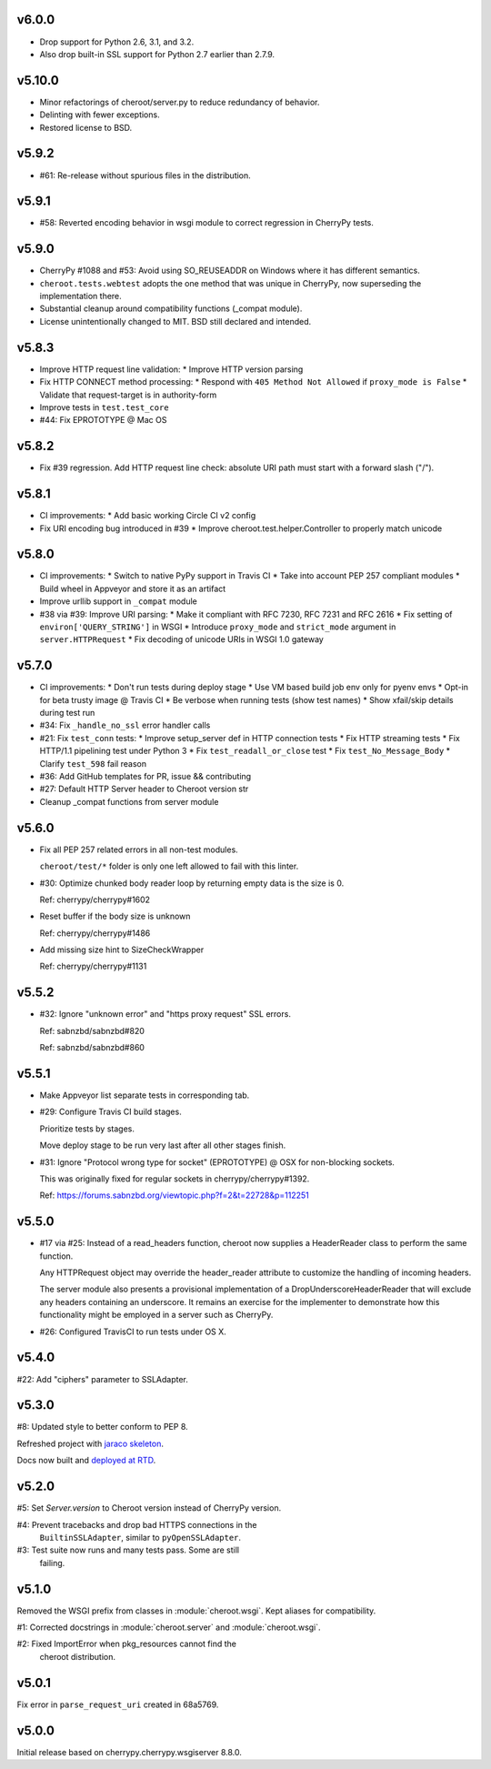 v6.0.0
======

- Drop support for Python 2.6, 3.1, and 3.2.
- Also drop built-in SSL support for Python 2.7 earlier
  than 2.7.9.

v5.10.0
======

- Minor refactorings of cheroot/server.py to reduce redundancy
  of behavior.
- Delinting with fewer exceptions.
- Restored license to BSD.

v5.9.2
======

- #61: Re-release without spurious files in the distribution.

v5.9.1
======

- #58: Reverted encoding behavior in wsgi module to correct
  regression in CherryPy tests.

v5.9.0
======

- CherryPy #1088 and #53: Avoid using SO_REUSEADDR on Windows
  where it has different semantics.

- ``cheroot.tests.webtest`` adopts the one method that was unique
  in CherryPy, now superseding the implementation there.

- Substantial cleanup around compatibility functions (_compat module).

- License unintentionally changed to MIT. BSD still declared and intended.

v5.8.3
======

- Improve HTTP request line validation:
  * Improve HTTP version parsing

- Fix HTTP CONNECT method processing:
  * Respond with ``405 Method Not Allowed`` if ``proxy_mode is False``
  * Validate that request-target is in authority-form

- Improve tests in ``test.test_core``

- #44: Fix EPROTOTYPE @ Mac OS

v5.8.2
======

- Fix #39 regression. Add HTTP request line check:
  absolute URI path must start with a
  forward slash ("/").

v5.8.1
======

- CI improvements:
  * Add basic working Circle CI v2 config

- Fix URI encoding bug introduced in #39
  * Improve cheroot.test.helper.Controller to properly match unicode

v5.8.0
======

- CI improvements:
  * Switch to native PyPy support in Travis CI
  * Take into account PEP 257 compliant modules
  * Build wheel in Appveyor and store it as an artifact
- Improve urllib support in ``_compat`` module
- #38 via #39: Improve URI parsing:
  * Make it compliant with RFC 7230, RFC 7231 and RFC 2616
  * Fix setting of ``environ['QUERY_STRING']`` in WSGI
  * Introduce ``proxy_mode`` and ``strict_mode`` argument in ``server.HTTPRequest``
  * Fix decoding of unicode URIs in WSGI 1.0 gateway


v5.7.0
======

- CI improvements:
  * Don't run tests during deploy stage
  * Use VM based build job env only for pyenv envs
  * Opt-in for beta trusty image @ Travis CI
  * Be verbose when running tests (show test names)
  * Show xfail/skip details during test run

- #34: Fix ``_handle_no_ssl`` error handler calls

- #21: Fix ``test_conn`` tests:
  * Improve setup_server def in HTTP connection tests
  * Fix HTTP streaming tests
  * Fix HTTP/1.1 pipelining test under Python 3
  * Fix ``test_readall_or_close`` test
  * Fix ``test_No_Message_Body``
  * Clarify ``test_598`` fail reason

- #36: Add GitHub templates for PR, issue && contributing

- #27: Default HTTP Server header to Cheroot version str

- Cleanup _compat functions from server module

v5.6.0
======

- Fix all PEP 257 related errors in all non-test modules.

  ``cheroot/test/*`` folder is only one left allowed to fail with this linter.

- #30: Optimize chunked body reader loop by returning empty data is the size is 0.

  Ref: cherrypy/cherrypy#1602

- Reset buffer if the body size is unknown

  Ref: cherrypy/cherrypy#1486

- Add missing size hint to SizeCheckWrapper

  Ref: cherrypy/cherrypy#1131

v5.5.2
======

- #32: Ignore "unknown error" and "https proxy request" SSL errors.

  Ref: sabnzbd/sabnzbd#820

  Ref: sabnzbd/sabnzbd#860

v5.5.1
======

- Make Appveyor list separate tests in corresponding tab.

- #29: Configure Travis CI build stages.

  Prioritize tests by stages.

  Move deploy stage to be run very last after all other stages finish.

- #31: Ignore "Protocol wrong type for socket" (EPROTOTYPE) @ OSX for non-blocking sockets.

  This was originally fixed for regular sockets in cherrypy/cherrypy#1392.

  Ref: https://forums.sabnzbd.org/viewtopic.php?f=2&t=22728&p=112251

v5.5.0
======

- #17 via #25: Instead of a read_headers function, cheroot now
  supplies a HeaderReader class to perform the same function.

  Any HTTPRequest object may override the header_reader attribute
  to customize the handling of incoming headers.

  The server module also presents a provisional implementation of
  a DropUnderscoreHeaderReader that will exclude any headers
  containing an underscore. It remains an exercise for the
  implementer to demonstrate how this functionality might be
  employed in a server such as CherryPy.

- #26: Configured TravisCI to run tests under OS X.

v5.4.0
======

#22: Add "ciphers" parameter to SSLAdapter.

v5.3.0
======

#8: Updated style to better conform to PEP 8.

Refreshed project with `jaraco skeleton
<https://github.com/jaraco/skeleton>`_.

Docs now built and `deployed at RTD
<http://cheroot.readthedocs.io/en/latest/history.html>`_.

v5.2.0
======

#5: Set `Server.version` to Cheroot version instead of CherryPy version.

#4: Prevent tracebacks and drop bad HTTPS connections in the
    ``BuiltinSSLAdapter``, similar to ``pyOpenSSLAdapter``.

#3: Test suite now runs and many tests pass. Some are still
    failing.

v5.1.0
======

Removed the WSGI prefix from classes in :module:`cheroot.wsgi`.
Kept aliases for compatibility.

#1: Corrected docstrings in :module:`cheroot.server`
and :module:`cheroot.wsgi`.

#2: Fixed ImportError when pkg_resources cannot find the
    cheroot distribution.

v5.0.1
======

Fix error in ``parse_request_uri`` created in 68a5769.

v5.0.0
======

Initial release based on cherrypy.cherrypy.wsgiserver 8.8.0.
